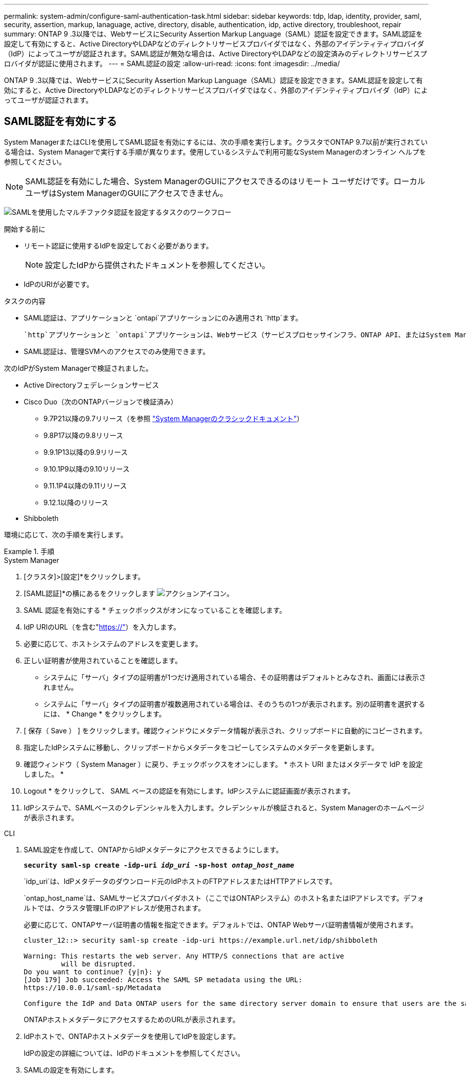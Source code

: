 ---
permalink: system-admin/configure-saml-authentication-task.html 
sidebar: sidebar 
keywords: tdp, ldap, identity, provider, saml, security, assertion, markup, lanaguage, active, directory, disable, authentication, idp, active directory, troubleshoot, repair 
summary: ONTAP 9 .3以降では、WebサービスにSecurity Assertion Markup Language（SAML）認証を設定できます。SAML認証を設定して有効にすると、Active DirectoryやLDAPなどのディレクトリサービスプロバイダではなく、外部のアイデンティティプロバイダ（IdP）によってユーザが認証されます。SAML認証が無効な場合は、Active DirectoryやLDAPなどの設定済みのディレクトリサービスプロバイダが認証に使用されます。 
---
= SAML認証の設定
:allow-uri-read: 
:icons: font
:imagesdir: ../media/


[role="lead"]
ONTAP 9 .3以降では、WebサービスにSecurity Assertion Markup Language（SAML）認証を設定できます。SAML認証を設定して有効にすると、Active DirectoryやLDAPなどのディレクトリサービスプロバイダではなく、外部のアイデンティティプロバイダ（IdP）によってユーザが認証されます。



== SAML認証を有効にする

System ManagerまたはCLIを使用してSAML認証を有効にするには、次の手順を実行します。クラスタでONTAP 9.7以前が実行されている場合は、System Managerで実行する手順が異なります。使用しているシステムで利用可能なSystem Managerのオンライン ヘルプを参照してください。


NOTE: SAML認証を有効にした場合、System ManagerのGUIにアクセスできるのはリモート ユーザだけです。ローカル ユーザはSystem ManagerのGUIにアクセスできません。

image:workflow_security_mfa_setup.gif["SAMLを使用したマルチファクタ認証を設定するタスクのワークフロー"]

.開始する前に
* リモート認証に使用するIdPを設定しておく必要があります。
+
[NOTE]
====
設定したIdPから提供されたドキュメントを参照してください。

====
* IdPのURIが必要です。


.タスクの内容
* SAML認証は、アプリケーションと `ontapi`アプリケーションにのみ適用され `http`ます。
+
 `http`アプリケーションと `ontapi`アプリケーションは、Webサービス（サービスプロセッサインフラ、ONTAP API、またはSystem Manager）で使用されます。

* SAML認証は、管理SVMへのアクセスでのみ使用できます。


次のIdPがSystem Managerで検証されました。

* Active Directoryフェデレーションサービス
* Cisco Duo（次のONTAPバージョンで検証済み）
+
** 9.7P21以降の9.7リリース（を参照 https://docs.netapp.com/us-en/ontap-system-manager-classic/online-help-96-97/task_setting_up_saml_authentication.html["System Managerのクラシックドキュメント"^]）
** 9.8P17以降の9.8リリース
** 9.9.1P13以降の9.9リリース
** 9.10.1P9以降の9.10リリース
** 9.11.1P4以降の9.11リリース
** 9.12.1以降のリリース


* Shibboleth


環境に応じて、次の手順を実行します。

.手順
[role="tabbed-block"]
====
.System Manager
--
. [クラスタ]>[設定]*をクリックします。
. [SAML認証]*の横にあるをクリックします image:icon_gear.gif["アクションアイコン"]。
. SAML 認証を有効にする * チェックボックスがオンになっていることを確認します。
. IdP URIのURL（を含む"https://"[]）を入力します。
. 必要に応じて、ホストシステムのアドレスを変更します。
. 正しい証明書が使用されていることを確認します。
+
** システムに「サーバ」タイプの証明書が1つだけ適用されている場合、その証明書はデフォルトとみなされ、画面には表示されません。
** システムに「サーバ」タイプの証明書が複数適用されている場合は、そのうちの1つが表示されます。別の証明書を選択するには、 * Change * をクリックします。


. [ 保存（ Save ） ] をクリックします。確認ウィンドウにメタデータ情報が表示され、クリップボードに自動的にコピーされます。
. 指定したIdPシステムに移動し、クリップボードからメタデータをコピーしてシステムのメタデータを更新します。
. 確認ウィンドウ（ System Manager ）に戻り、チェックボックスをオンにします。 * ホスト URI またはメタデータで IdP を設定しました。 *
. Logout * をクリックして、 SAML ベースの認証を有効にします。IdPシステムに認証画面が表示されます。
. IdPシステムで、SAMLベースのクレデンシャルを入力します。クレデンシャルが検証されると、System Managerのホームページが表示されます。


--
.CLI
--
. SAML設定を作成して、ONTAPからIdPメタデータにアクセスできるようにします。
+
`*security saml-sp create -idp-uri _idp_uri_ -sp-host _ontap_host_name_*`

+
`idp_uri`は、IdPメタデータのダウンロード元のIdPホストのFTPアドレスまたはHTTPアドレスです。

+
`ontap_host_name`は、SAMLサービスプロバイダホスト（ここではONTAPシステム）のホスト名またはIPアドレスです。デフォルトでは、クラスタ管理LIFのIPアドレスが使用されます。

+
必要に応じて、ONTAPサーバ証明書の情報を指定できます。デフォルトでは、ONTAP Webサーバ証明書情報が使用されます。

+
[listing]
----
cluster_12::> security saml-sp create -idp-uri https://example.url.net/idp/shibboleth

Warning: This restarts the web server. Any HTTP/S connections that are active
         will be disrupted.
Do you want to continue? {y|n}: y
[Job 179] Job succeeded: Access the SAML SP metadata using the URL:
https://10.0.0.1/saml-sp/Metadata

Configure the IdP and Data ONTAP users for the same directory server domain to ensure that users are the same for different authentication methods. See the "security login show" command for the Data ONTAP user configuration.
----
+
ONTAPホストメタデータにアクセスするためのURLが表示されます。

. IdPホストで、ONTAPホストメタデータを使用してIdPを設定します。
+
IdPの設定の詳細については、IdPのドキュメントを参照してください。

. SAMLの設定を有効にします。
+
`*security saml-sp modify -is-enabled true*`

+
または `ontapi`アプリケーションにアクセスする既存のユーザには `http`、SAML認証が自動的に設定されます。

. SAMLの設定後にまたは `ontapi`アプリケーションのユーザを作成する場合は `http`、新しいユーザの認証方式としてSAMLを指定します。
+
.. SAML認証を使用して新しいユーザのログイン方法を作成します。+
`*security login create -user-or-group-name _user_name_ -application [http | ontapi] -authentication-method saml -vserver _svm_name_*`
+
[listing]
----
cluster_12::> security login create -user-or-group-name admin1 -application http -authentication-method saml -vserver  cluster_12
----
.. ユーザエントリが作成されたことを確認します。
+
`*security login show*`

+
[listing]
----
cluster_12::> security login show

Vserver: cluster_12
                                                                 Second
User/Group                 Authentication                 Acct   Authentication
Name           Application Method        Role Name        Locked Method
-------------- ----------- ------------- ---------------- ------ --------------
admin          console     password      admin            no     none
admin          http        password      admin            no     none
admin          http        saml          admin            -      none
admin          ontapi      password      admin            no     none
admin          ontapi      saml          admin            -      none
admin          service-processor
                           password      admin            no     none
admin          ssh         password      admin            no     none
admin1         http        password      backup           no     none
**admin1       http        saml          backup           -      none**
----




--
====


== SAML認証の無効化

外部のアイデンティティプロバイダ（IdP）を使用してWebユーザの認証を停止する場合は、SAML認証を無効にすることができます。SAML認証が無効な場合は、Active DirectoryやLDAPなどの設定済みのディレクトリサービスプロバイダが認証に使用されます。

環境に応じて、次の手順を実行します。

.手順
[role="tabbed-block"]
====
.System Manager
--
. [クラスタ]>[設定]*をクリックします。
. [* SAML Authentication* （ SAML 認証） ] で、 [* Enabled * （有効 * ） ] トグルボタンをクリックします。
. _オプション_：*[SAML認証]*の横にあるをクリックし、*[SAML認証を有効にする]*チェックボックスをオフにすることもできます image:icon_gear.gif["アクションアイコン"] 。


--
.CLI
--
. SAML認証を無効にします。
+
`*security saml-sp modify -is-enabled false*`

. SAML認証を使用する必要がなくなった場合やIdPを変更する場合は、SAMLの設定を削除します。
+
`*security saml-sp delete*`



--
====


== SAMLの設定に関する問題のトラブルシューティング

Security Assertion Markup Language（SAML）認証の設定に失敗した場合は、SAMLの設定に失敗した各ノードを手動で修復して、障害からリカバリできます。修復プロセス中にWebサーバが再起動され、アクティブなHTTP接続またはHTTPS接続が中断されます。

.タスクの内容
SAML認証を設定すると、ONTAPはSAMLの設定をノード単位で適用します。SAML認証を有効にすると、設定に問題がある場合、ONTAPは自動的に各ノードを修復しようとします。いずれかのノードでSAMLの設定に問題がある場合は、SAML認証を無効にしてから再度有効にすることができます。SAML認証を再度有効にしたあとも、1つ以上のノードにSAMLの設定を適用できない場合があります。SAMLの設定に失敗したノードを特定し、そのノードを手動で修復できます。

.手順
. advanced権限レベルにログインします。
+
`*set -privilege advanced*`

. SAMLの設定に失敗したノードを特定します。
+
`*security saml-sp status show -instance*`

+
[listing]
----
cluster_12::*> security saml-sp status show -instance

                         Node: node1
                Update Status: config-success
               Database Epoch: 9
   Database Transaction Count: 997
                   Error Text:
SAML Service Provider Enabled: false
        ID of SAML Config Job: 179

                         Node: node2
                Update Status: config-failed
               Database Epoch: 9
   Database Transaction Count: 997
                   Error Text: SAML job failed, Reason: Internal error. Failed to receive the SAML IDP Metadata file.
SAML Service Provider Enabled: false
        ID of SAML Config Job: 180
2 entries were displayed.
----
. 障害が発生したノードでSAMLの設定を修復します。
+
`*security saml-sp repair -node _node_name_*`

+
[listing]
----
cluster_12::*> security saml-sp repair -node node2

Warning: This restarts the web server. Any HTTP/S connections that are active
         will be disrupted.
Do you want to continue? {y|n}: y
[Job 181] Job is running.
[Job 181] Job success.
----
+
Webサーバが再起動され、アクティブなHTTP接続またはHTTPS接続が中断されます。

. すべてのノードでSAMLが正しく設定されていることを確認します。
+
`*security saml-sp status show -instance*`

+
[listing]
----
cluster_12::*> security saml-sp status show -instance

                         Node: node1
                Update Status: config-success
               Database Epoch: 9
   Database Transaction Count: 997
                   Error Text:
SAML Service Provider Enabled: false
        ID of SAML Config Job: 179

                         Node: node2
                Update Status: **config-success**
               Database Epoch: 9
   Database Transaction Count: 997
                   Error Text:
SAML Service Provider Enabled: false
        ID of SAML Config Job: 180
2 entries were displayed.
----


.関連情報
link:../concepts/manual-pages.html["ONTAPコマンド リファレンス"]
